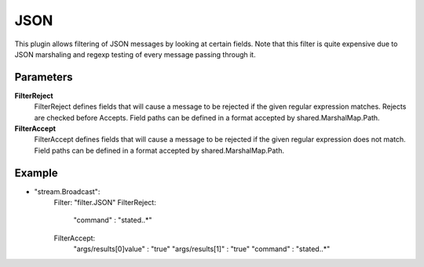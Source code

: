 JSON
====

This plugin allows filtering of JSON messages by looking at certain fields.
Note that this filter is quite expensive due to JSON marshaling and regexp testing of every message passing through it.


Parameters
----------

**FilterReject**
  FilterReject defines fields that will cause a message to be rejected if the given regular expression matches.
  Rejects are checked before Accepts.
  Field paths can be defined in a format accepted by shared.MarshalMap.Path.

**FilterAccept**
  FilterAccept defines fields that will cause a message to be rejected if the given regular expression does not match.
  Field paths can be defined in a format accepted by shared.MarshalMap.Path.

Example
-------

.. code-block:: yaml

- "stream.Broadcast":
    Filter: "filter.JSON"
    FilterReject:
        "command" : "state\d\..*"
    FilterAccept:
        "args/results[0]value" : "true"
        "args/results[1]" : "true"
        "command" : "state\d\..*"
